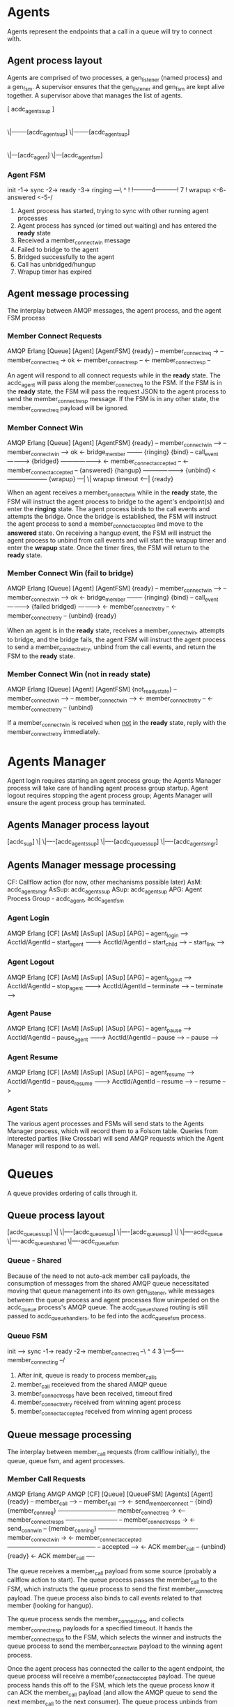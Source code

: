 * Agents

Agents represent the endpoints that a call in a queue will try to connect with.

** Agent process layout

Agents are comprised of two processes, a gen_listener (named process) and a gen_fsm. A supervisor ensures that the gen_listener and gen_fsm are kept alive together. A supervisor above that manages the list of agents.

 [ acdc_agents_sup ]
         |
        \|--------[acdc_agent_sup]
        \|--------[acdc_agent_sup]
                         |
                        \|---[acdc_agent]
                        \|---[acdc_agent_fsm]

*** Agent FSM

init -1-> sync -2-> ready -3-> ringing ---\
                     ^                     !
                     !---------4-----------!
                     7                     !
                  wrapup <-6- answered <-5-/

1. Agent process has started, trying to sync with other running agent processes
2. Agent process has synced (or timed out waiting) and has entered the *ready* state
3. Received a member_connect_win message
4. Failed to bridge to the agent
5. Bridged successfully to the agent
6. Call has unbridged/hungup
7. Wrapup timer has expired

** Agent message processing

The interplay between AMQP messages, the agent process, and the agent FSM process

*** Member Connect Requests

              AMQP                      Erlang
[Queue]                    [Agent]                     [AgentFSM]
                                                        {ready}
    -- member_connect_req  ->
                                -- member_connect_req  -> ok
                                <- member_connect_resp --
    <- member_connect_resp --

An agent will respond to all connect requests while in the *ready* state. The acdc_agent will pass along the member_connect_req to the FSM. If the FSM is in the *ready* state, the FSM will pass the request JSON to the agent process to send the member_connect_resp message. If the FSM is in any other state, the member_connect_req payload will be ignored.

*** Member Connect Win

              AMQP                      Erlang
[Queue]                    [Agent]                     [AgentFSM]
                                                        {ready}
    -- member_connect_win -->
                                -- member_connect_win --> ok
                                <- bridge_member --------
                                                        {ringing}
                           {bind}
                                -- call_event ---------->
                           {bridged} ------------------->
                            <- member_connect_accepted --
  <- member_connect_accepted --
                                                        {answered}
                           {hangup} -------------------->
                           {unbind} <--------------------
                                                        {wrapup}
                                                                ---|
                                                                  \| wrapup timeout
                                                                <--|
                                                        {ready}

When an agent receives a member_connect_win while in the *ready* state, the FSM will instruct the agent process to bridge to the agent's endpoint(s) and enter the *ringing* state. The agent process binds to the call events and attempts the bridge. Once the bridge is established, the FSM will instruct the agent process to send a member_connect_accepted and move to the *answered* state. On receiving a hangup event, the FSM will instruct the agent process to unbind from call events and will start the wrapup timer and enter the *wrapup* state. Once the timer fires, the FSM will return to the *ready* state.

*** Member Connect Win (fail to bridge)

              AMQP                      Erlang
[Queue]                    [Agent]                     [AgentFSM]
                                                        {ready}
    -- member_connect_win -->
                                -- member_connect_win --> ok
                                <- bridge_member --------
                                                        {ringing}
                           {bind}
                                -- call_event ---------->
                           {failed bridged} ------------>
                                <- member_connect_retry --
  <- member_connect_retry --
                           {unbind}
                                                        {ready}

When an agent is in the *ready* state, receives a member_connect_win, attempts to bridge, and the bridge fails, the agent FSM will instruct the agent process to send a member_connect_retry, unbind from the call events, and return the FSM to the *ready* state.

*** Member Connect Win (not in *ready* state)

              AMQP                      Erlang
[Queue]                    [Agent]                     [AgentFSM]
                                                        {not_ready_state}
    -- member_connect_win -->
                                -- member_connect_win -->
                                <- member_connect_retry --
  <- member_connect_retry --
                           {unbind}

If a member_connect_win is received when _not_ in the *ready* state, reply with the member_connect_retry immediately.


* Agents Manager

Agent login requires starting an agent process group; the Agents Manager process will take care of handling agent process group startup. Agent logout requires stopping the agent process group; Agents Manager will ensure the agent process group has terminated.

** Agents Manager process layout

[acdc_sup]
   \|
   \|----[acdc_agents_sup]
   \|----[acdc_queues_sup]
   \|----[acdc_agents_mgr]

** Agents Manager message processing

CF: Callflow action (for now, other mechanisms possible later)
AsM: acdc_agents_mgr
AsSup: acdc_agents_sup
ASup: acdc_agent_sup
APG: Agent Process Group - acdc_agent, acdc_agent_fsm

*** Agent Login

            AMQP               Erlang           
[CF]                 [AsM]                [AsSup]           [ASup]           [APG]
  -- agent_login ----->
     AcctId/AgentId
                       -- start_agent ------->
                          AcctId/AgentId
                                              -- start_child -->
                                                               -- start_link -->

*** Agent Logout

            AMQP               Erlang           
[CF]                 [AsM]                [AsSup]           [ASup]           [APG]
  -- agent_logout ----->
     AcctId/AgentId
                       -- stop_agent ------->
                          AcctId/AgentId
                                              -- terminate -->
                                                               -- terminate -->

*** Agent Pause

            AMQP               Erlang           
[CF]                 [AsM]                [AsSup]           [ASup]           [APG]
  -- agent_pause ----->
     AcctId/AgentId
                       -- pause_agent ------->
                          AcctId/AgentId
                                              -- pause -->
                                                               -- pause -->

*** Agent Resume

            AMQP               Erlang           
[CF]                 [AsM]                [AsSup]           [ASup]           [APG]
  -- agent_resume ----->
     AcctId/AgentId
                       -- pause_resume ------->
                          AcctId/AgentId
                                              -- resume -->
                                                               -- resume -->

*** Agent Stats

The various agent processes and FSMs will send stats to the Agents Manager process, which will record them to a Folsom table. Queries from interested parties (like Crossbar) will send AMQP requests which the Agent Manager will respond to as well.


* Queues

A queue provides ordering of calls through it.

** Queue process layout

 [acdc_queues_sup]
         \|
         \|----[acdc_queue_sup]
         \|----[acdc_queue_sup]
                      \|
                      \|----acdc_queue
                      \|----acdc_queue_shared
                      \|----acdc_queue_fsm

*** Queue - Shared

Because of the need to not auto-ack member call payloads, the consumption of messages from the shared AMQP queue necessitated moving that queue management into its own gen_listener, while messages betweem the queue process and agent processes flow unimpeded on the acdc_queue process's AMQP queue. The acdc_queue_shared routing is still passed to acdc_queue_handlers, to be fed into the acdc_queue_fsm process.

*** Queue FSM

 init ---> sync -1-> ready -2-> member_connect_req --\
                       ^                  4          3
                       \---5---- member_connecting --/

1. After init, queue is ready to process member_calls
2. member_call receieved from the shared AMQP queue
3. member_connect_resps have been received, timeout fired
4. member_connect_retry received from winning agent process
5. member_connect_accepted received from winning agent process


** Queue message processing

The interplay between member_call requests (from callflow initially), the queue, queue fsm, and agent processes.

*** Member Call Requests

            AMQP               Erlang                      AMQP                    AMQP
[CF]                 [Queue]             [QueueFSM]                  [Agents]                [Agent]
                                          {ready}
  -- member_call ----->
                         -- member_call -->
                       <- send_member_connect --
                     {bind}
                                       {member_conn_req}
                       ----------------------------- member_connect_req ->
                       <-- member_connect_resps --------------------------
                       -- member_connect_resps ->
                       <- send_conn_win --
                                       {member_conning}
                         ------------------------------------------------- member_connect_win ->
                         <- member_connect_accepted --------------------------------------------
                         -- accepted ---->
                         <- ACK member_call --
                     {unbind}
                                          {ready}
  <- ACK member_call ----

The queue receives a member_call payload from some source (probably a callflow action to start). The queue process passes the member_call to the FSM, which instructs the queue process to send the first member_connect_req payload. The queue process also binds to call events related to that member (looking for hangup).

The queue process sends the member_connect_req, and collects member_connect_resp payloads for a specified timeout. It hands the member_connect_resps to the FSM, which selects the winner and instructs the queue process to send the member_connect_win payload to the winning agent process.

Once the agent process has connected the caller to the agent endpoint, the queue process will receive a member_connect_accepted payload. The queue process hands this off to the FSM, which lets the queue process know it can ACK the member_call payload (and allow the AMQP queue to send the next member_call to the next consumer). The queue process unbinds from the call events.

*** Member Call Requests (Agent Retry)

            AMQP               Erlang                      AMQP                    AMQP
[CF]                 [Queue]             [QueueFSM]                  [Agents]                [Agent]
                                          {ready}
  -- member_call ----->
                     {bind}
                         -- member_call -->
                       <- send_member_connect --
                                       {member_conn_req}
                       ----------------------------- member_connect_req ->
                       <-- member_connect_resps --------------------------
                       -- member_connect_resps ->
                       <- send_conn_win --
                                       {member_conning}
                         ------------------------------------------------- member_connect_win ->
                         <- member_connect_retry --------------------------------------------
                       -- member_connect_retry ->
                       <- send_member_connect --
                                       {member_conn_req}
This flow diagram shows how a queue reacts to a member_connect_retry (sent by the winning agent for a variety of reasons). The diagram loops back at the FSM re-entering the *member_conn_req* state.

*** Member Call Requests (Call hungup)

            AMQP               Erlang                      AMQP                    AMQP
[Call]              [Queue]             [QueueFSM]                  [Agents]                [Agent]
                     {bind}
                                          {ready}
                         -- member_call -->
                       <- send_member_connect --
                                       {member_conn_req}

-- call_event HANGUP -->
                       -- hangup --------->
                       <- ACK member_call --
                                         {ready}
                    {unbind}

                       ----------------------------- member_connect_req ->
                       <-- member_connect_resps --------------------------
                       -- member_connect_resps ->
                       <- send_conn_win --
                                       {member_conning}

-- call_event HANGUP -->
                       -- hangup --------->
                       <- ACK member_call --
                                         {ready}
                    {unbind}

This diagram shows how the FSM reacts to receiving a HANGUP either during:
 *member_conn_req*: ignores member_connect_resps, unbinds from the call events, and ACKs the member_call so the queue can progress
 *member_conning*: ignores member_connect_accepted/retry messages, unbinds from the call events, and ACKs teh member_call
